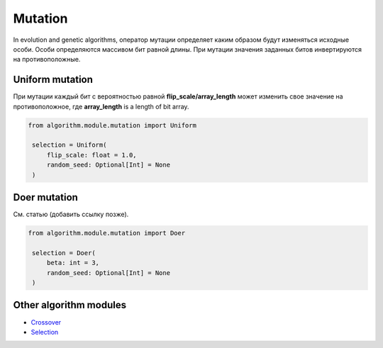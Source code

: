 Mutation
========

In evolution and genetic algorithms, оператор мутации определяет каким образом будут изменяться исходные особи. Особи определяются массивом бит равной длины. При мутации значения заданных битов инвертируются на противоположные.

Uniform mutation
----------------

При мутации каждый бит с вероятностью равной **flip_scale/array_length** может изменить свое значение на противоположное, где **array_length** is a length of bit array.

.. code-block:: python

   from algorithm.module.mutation import Uniform

    selection = Uniform(
        flip_scale: float = 1.0,
        random_seed: Optional[Int] = None
    )

Doer mutation
-------------

См. статью (добавить ссылку позже).

.. code-block:: python

   from algorithm.module.mutation import Doer

    selection = Doer(
        beta: int = 3,
        random_seed: Optional[Int] = None
    )

Other algorithm modules
-----------------------

* `Crossover <crossover.module.html>`_
* `Selection <selection.module.html>`_
